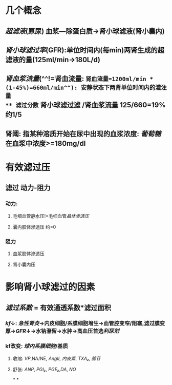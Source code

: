 * 几个概念
** [[超滤液]](原尿) 血浆---除蛋白质→肾小球滤液(肾小囊内)
** [[肾小球滤过率]](GFR):单位时间内(每min)两肾生成的超滤液的量(125ml/min→180L/d)
** [[肾血浆流量]](^^!=肾血流量: =肾血流量=1200ml/min * (1-45%)=660ml/min^^): 安静状态下两肾单位时间内的灌注量
** 滤过分数= 肾小球滤过滤 /肾血浆流量 125/660=19% 约1/5
** 肾阈: 指某种溶质开始在尿中出现的血浆浓度: [[葡萄糖]]在血浆中浓度>=180mg/dl
* 有效滤过压
** 滤过 动力-阻力
*** 动力:
**** 毛细血管静水压!=毛细血管[[晶体渗透压]]
**** 囊内胶体渗透压 约=0
*** 阻力
**** 血浆胶体渗透压
**** 肾小囊内压
* 影响肾小球滤过的因素
** [[滤过系数]] = 有效通透系数*滤过面积
*** [[kf]]↓: [[急性肾炎]]→内皮细胞/系膜细胞增生→血管腔变窄/阻塞,滤过膜变厚→[[GFR]]↓→水钠潴留→水肿→高血压首选[[利尿剂]]
*** kf改变: [[球内系膜细胞]]/基质
**** 收缩: [[VP]],NA/NE, [[AngII]], [[内皮素]], [[TXA₂]], [[腺苷]]
**** 舒张: [[ANP]], [[PGI₂]], [[PGE₂]],[[DA]], [[NO]]
*
*